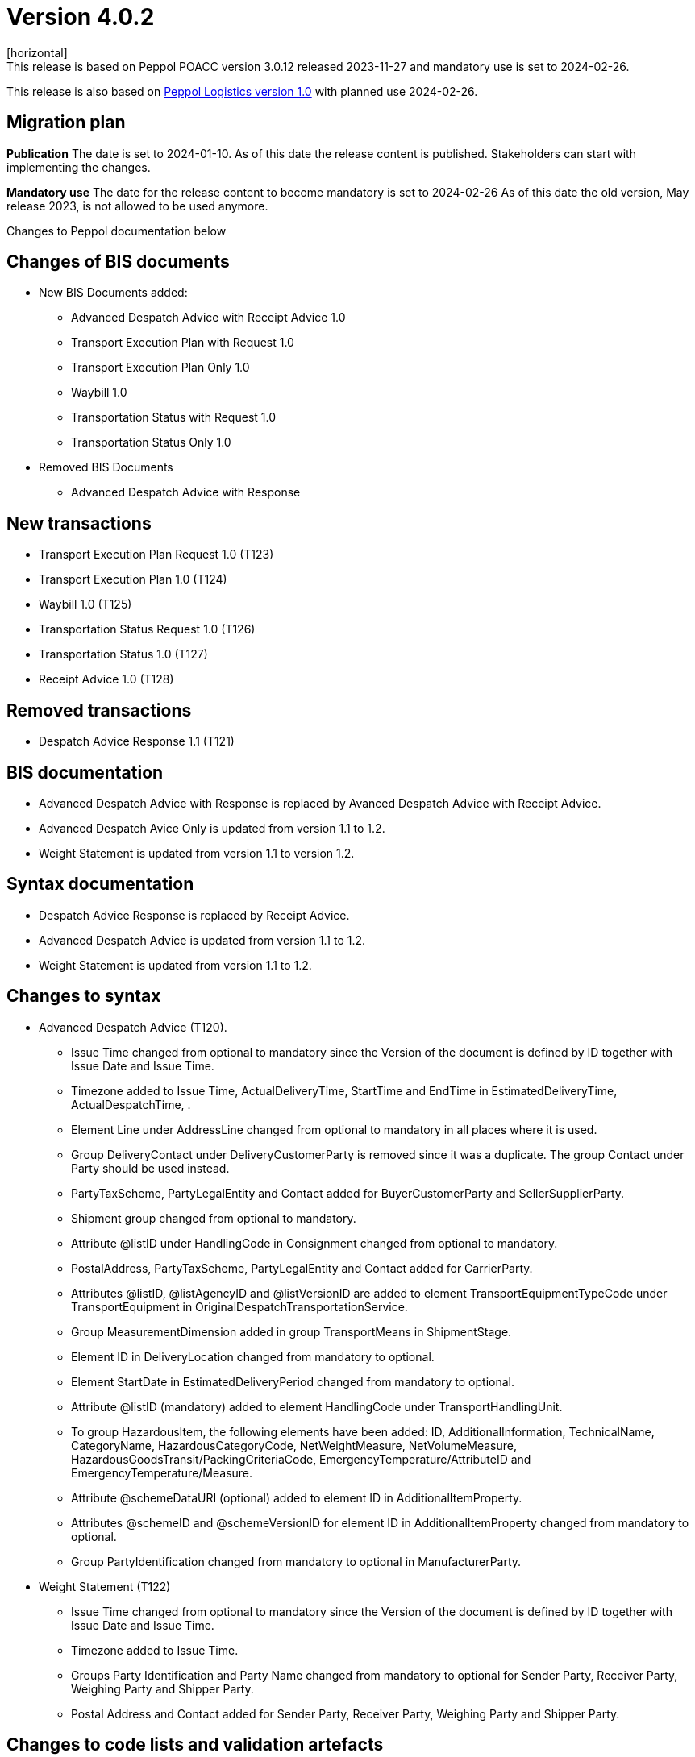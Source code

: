 = Version 4.0.2
[horizontal]
This release is based on Peppol POACC version 3.0.12 released 2023-11-27 and mandatory use is set to 2024-02-26.
This release is also based on link:https://docs.peppol.eu/logistics/2024-Q1/[Peppol Logistics version 1.0] with planned use 2024-02-26.

== Migration plan
*Publication*
The date is set to 2024-01-10. As of this date the release content is published. 
Stakeholders can start with implementing the changes.

*Mandatory use*
The date for the release content to become mandatory is set to 2024-02-26
As of this date the old version, May release 2023, is not allowed to be used anymore. 

[horizontal]
Changes to Peppol documentation below

== Changes of BIS documents
* New BIS Documents added: 
** Advanced Despatch Advice with Receipt Advice 1.0
** Transport Execution Plan with Request 1.0
** Transport Execution Plan Only 1.0
** Waybill 1.0
** Transportation Status with Request 1.0
** Transportation Status Only 1.0
* Removed BIS Documents 
** Advanced Despatch Advice with Response

== New transactions
* Transport Execution Plan Request 1.0 (T123)
* Transport Execution Plan 1.0 (T124)
* Waybill 1.0 (T125)
* Transportation Status Request 1.0 (T126)
* Transportation Status 1.0 (T127)
* Receipt Advice 1.0 (T128)

== Removed transactions
* Despatch Advice Response 1.1 (T121)

== BIS documentation
* Advanced Despatch Advice with Response is replaced by Avanced Despatch Advice with Receipt Advice.
* Advanced Despatch Avice Only is updated from version 1.1 to 1.2.
* Weight Statement is updated from version 1.1 to version 1.2.

== Syntax documentation
* Despatch Advice Response is replaced by Receipt Advice.
* Advanced Despatch Advice is updated from version 1.1 to 1.2.
* Weight Statement is updated from version 1.1 to 1.2.

== Changes to syntax
* Advanced Despatch Advice (T120).
** Issue Time changed from optional to mandatory since the Version of the document is defined by ID together with Issue Date and Issue Time.
** Timezone added to Issue Time, ActualDeliveryTime, StartTime and EndTime in EstimatedDeliveryTime, ActualDespatchTime, .
** Element Line under AddressLine changed from optional to mandatory in all places where it is used.
** Group DeliveryContact under DeliveryCustomerParty is removed since it was a duplicate. The group Contact under Party should be used instead.
** PartyTaxScheme, PartyLegalEntity and Contact added for BuyerCustomerParty and SellerSupplierParty.
** Shipment group changed from optional to mandatory.
** Attribute @listID under HandlingCode in Consignment changed from optional to mandatory.
** PostalAddress, PartyTaxScheme, PartyLegalEntity and Contact added for CarrierParty.
** Attributes @listID, @listAgencyID and @listVersionID are added to element TransportEquipmentTypeCode under TransportEquipment in OriginalDespatchTransportationService.
** Group MeasurementDimension added in group TransportMeans in ShipmentStage.
** Element ID in DeliveryLocation changed from mandatory to optional.
** Element StartDate in EstimatedDeliveryPeriod changed from mandatory to optional.
** Attribute @listID (mandatory) added to element HandlingCode under TransportHandlingUnit.
** To group HazardousItem, the following elements have been added:  ID, AdditionalInformation, TechnicalName, CategoryName, HazardousCategoryCode, NetWeightMeasure, NetVolumeMeasure, HazardousGoodsTransit/PackingCriteriaCode, EmergencyTemperature/AttributeID and EmergencyTemperature/Measure.
** Attribute @schemeDataURI (optional) added to element ID in AdditionalItemProperty.
** Attributes @schemeID and @schemeVersionID for element ID in AdditionalItemProperty changed from mandatory to optional.
** Group PartyIdentification changed from mandatory to optional in ManufacturerParty.
* Weight Statement (T122)
** Issue Time changed from optional to mandatory since the Version of the document is defined by ID together with Issue Date and Issue Time.
** Timezone added to Issue Time.
** Groups Party Identification and Party Name changed from mandatory to optional for Sender Party, Receiver Party, Weighing Party and Shipper Party.
** Postal Address and Contact added for Sender Party, Receiver Party, Weighing Party and Shipper Party.

== Changes to code lists and validation artefacts 
* Validation rules added for Advanced Despatch Advice (T120):
** R002: Validation of ProfileID.
** R031: AdditionalDocumentReference must contain a DocumentTypeCode or a DocumentType.
** R032: DocumentReference (at line level) must contain a DocumentTypeCode or a DocumentType.
** R108: The DeliveryCustomerParty must have a PartyIdentifier or a PartyName.
** R109: The DespatchSupplierParty must have a PartyIdentifier or a PartyName.
** R110: The CarrierParty must have a PartyIdentifier or a PartyName.
** R111: The ManufacturerParty must have a PartyIdentifier or a PartyName.

* Validation rules added for Weight Statement (T122):
** R010: The Weighing party's Physical location SHALL contain the Name or an Identifier.
** R011: The Sender party SHALL contain the Name or an Identifier.
** R012: The Receiver party SHALL contain the Name or an Identifier.
** R013: The Weighing party SHALL contain the Name or an Identifier.
** R014: The Shipper party SHALL contain the Name or an Identifier.

* Validation rules added for Transport Execution Plan Request (T123):
** R001 - R035. All are new.
* Validation rules added for Transport Execution Plan (T124):
** R001 - R039. All are new.
* Validation rules added for Waybill (T125):
** R001 - R051. All are new.
* Validation rules added for Transportation Status Request (T126):
** R001 - R032. All are new.
* Validation rules added for Transportation Status (T127):
** R001 - R032. All are new.
* Validation rules added for Receipt Advice (T128):
** R001 - R110. All are new.

* The following Codelists have been added:
** Consignment Status Reason (openPEPPOL)
** Freight Allowance-Charge Reason Code
** Hazard Classes
** Receipt Advice Type (openPEPPOL)
** Receipt Advice Action (openPEPPOL)
** Reject Reason (openPEPPOL)
** Transport Handling Unit Reason codes (based on UNCL7007).
** Transport Service Code (openPEPPOL)
** Transportation Status Code (openPEPPOL)
** Transportation Status Type Code (openPEPPOL)
** Transport Event Type Code (openPEPPOL)
** Weight Statement Type Code (openPEPPOL)

